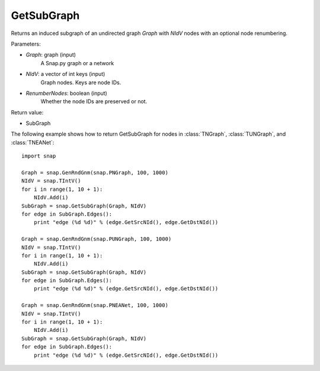 GetSubGraph
'''''''''''

.. function:: GetSubGraph(Graph, NIdV, RenumberNodes=false)

Returns an induced subgraph of an undirected graph *Graph* with *NIdV* nodes with an optional node renumbering.

Parameters:

- *Graph*: graph (input)
    A Snap.py graph or a network

- *NIdV*: a vector of int keys (input)
    Graph nodes. Keys are node IDs.

- *RenumberNodes*: boolean (input)
    Whether the node IDs are preserved or not.

Return value:

- SubGraph

The following example shows how to return GetSubGraph for nodes in
:class:`TNGraph`, :class:`TUNGraph`, and :class:`TNEANet`::

    import snap

    Graph = snap.GenRndGnm(snap.PNGraph, 100, 1000)
    NIdV = snap.TIntV()
    for i in range(1, 10 + 1):
        NIdV.Add(i)
    SubGraph = snap.GetSubGraph(Graph, NIdV)
    for edge in SubGraph.Edges():
        print "edge (%d %d)" % (edge.GetSrcNId(), edge.GetDstNId())

    Graph = snap.GenRndGnm(snap.PUNGraph, 100, 1000)
    NIdV = snap.TIntV()
    for i in range(1, 10 + 1):
        NIdV.Add(i)
    SubGraph = snap.GetSubGraph(Graph, NIdV)
    for edge in SubGraph.Edges():
        print "edge (%d %d)" % (edge.GetSrcNId(), edge.GetDstNId())

    Graph = snap.GenRndGnm(snap.PNEANet, 100, 1000)
    NIdV = snap.TIntV()
    for i in range(1, 10 + 1):
        NIdV.Add(i)
    SubGraph = snap.GetSubGraph(Graph, NIdV)
    for edge in SubGraph.Edges():
        print "edge (%d %d)" % (edge.GetSrcNId(), edge.GetDstNId())

